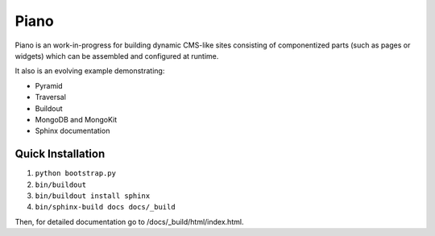 ===========
Piano
===========

Piano is an work-in-progress for building dynamic CMS-like sites 
consisting of componentized parts (such as pages or widgets) which can be 
assembled and configured at runtime.

It also is an evolving example demonstrating:

* Pyramid
* Traversal
* Buildout
* MongoDB and MongoKit
* Sphinx documentation


Quick Installation
=========================

1. ``python bootstrap.py``

2. ``bin/buildout``

3. ``bin/buildout install sphinx``

4. ``bin/sphinx-build docs docs/_build``

Then, for detailed documentation go to /docs/_build/html/index.html.